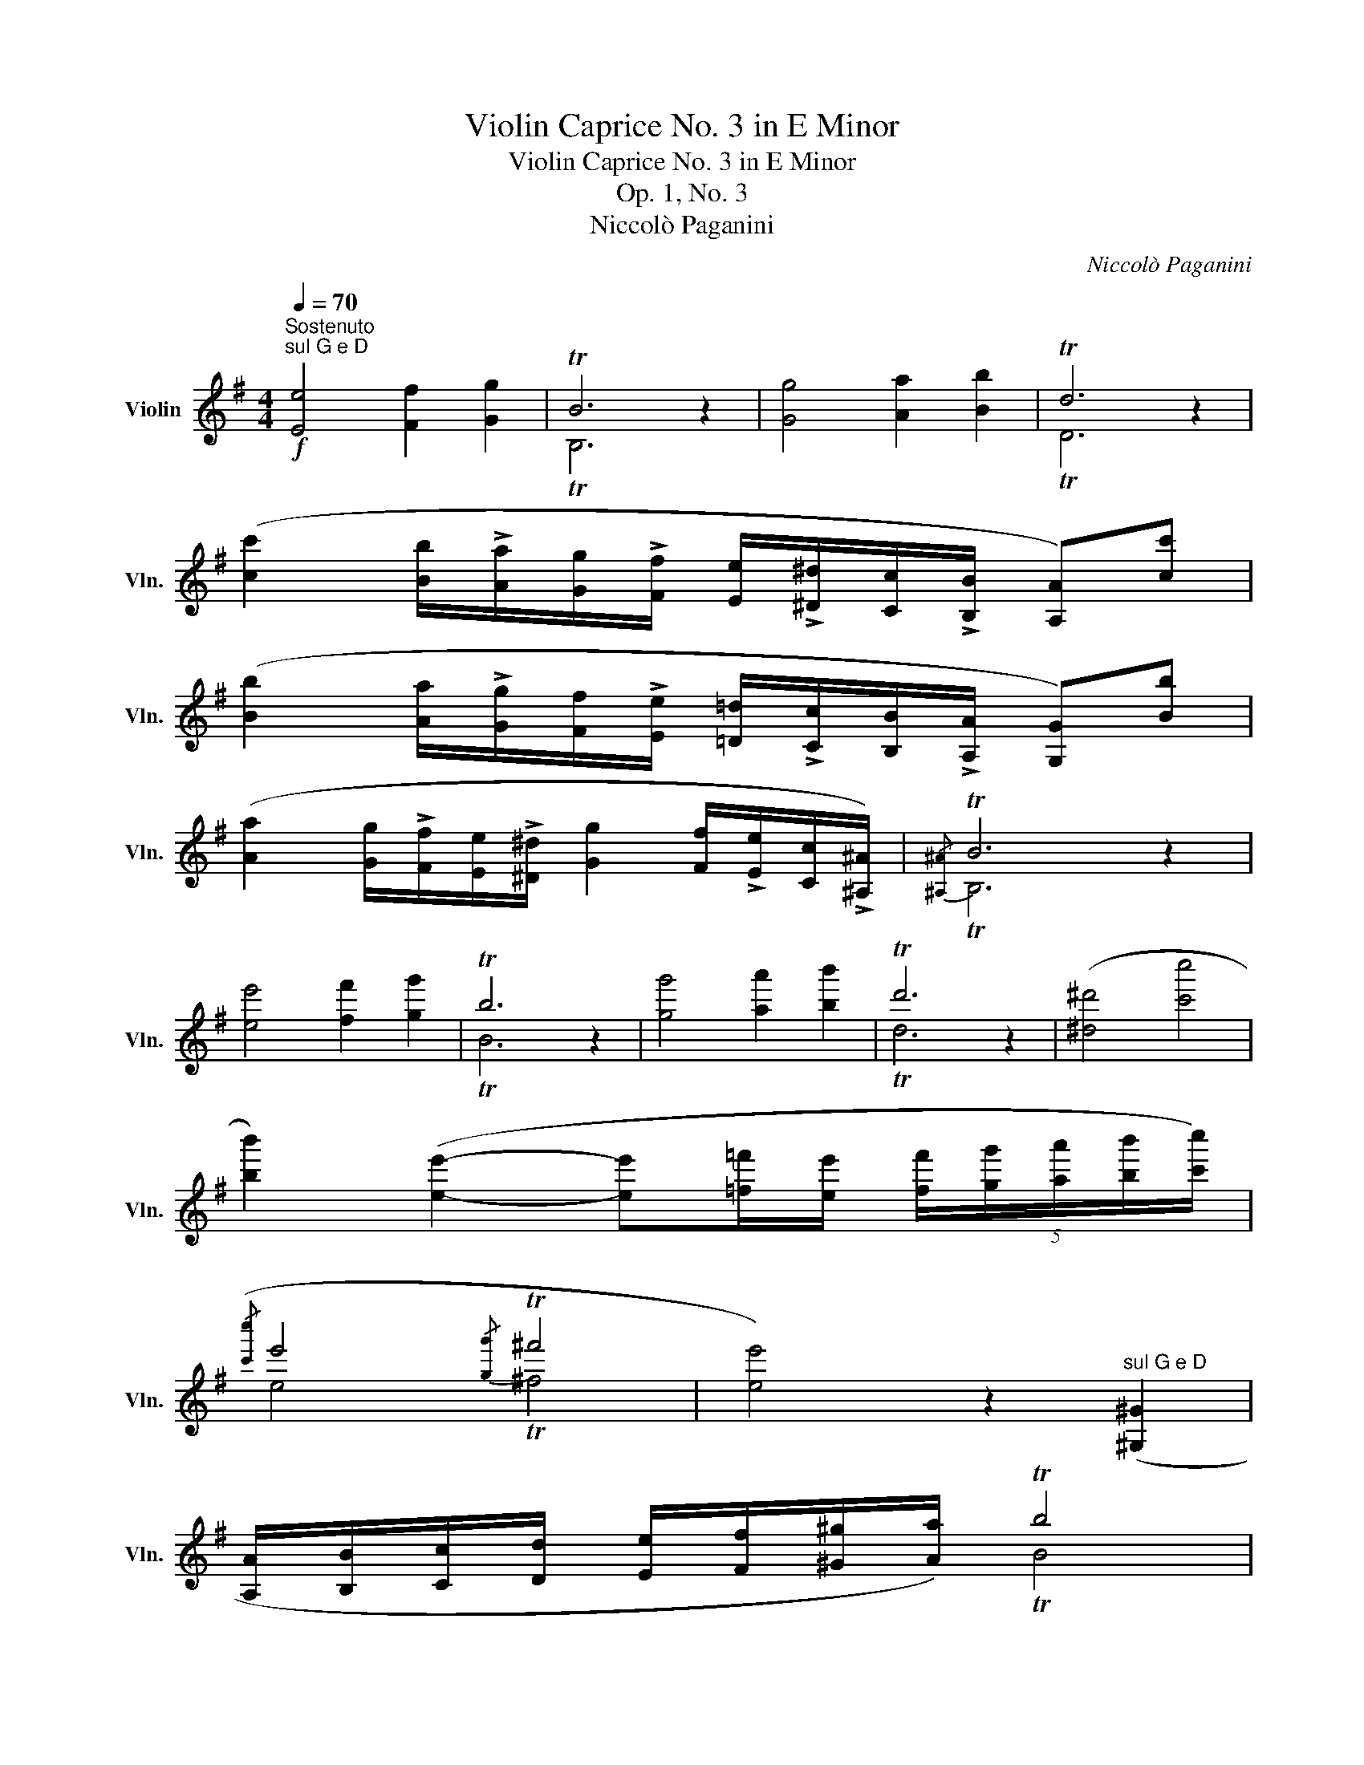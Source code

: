 X:1
T:Violin Caprice No. 3 in E Minor
T:Violin Caprice No. 3 in E Minor
T:Op. 1, No. 3
T:Niccolò Paganini
C:Niccolò Paganini
%%score ( 1 2 3 )
L:1/8
Q:1/4=70
M:4/4
K:G
V:1 treble nm="Violin" snm="Vln."
V:2 treble 
V:3 treble 
V:1
"^Sostenuto"!f!"^sul G e D" [Ee]4 [Ff]2 [Gg]2 | TB6 z2 | [Gg]4 [Aa]2 [Bb]2 | Td6 z2 | %4
 ([cc']2 [Bb]/!>![Aa]/[Gg]/!>![Ff]/ [Ee]/!>![^D^d]/[Cc]/!>![B,B]/ [A,A])[cc'] | %5
 ([Bb]2 [Aa]/!>![Gg]/[Ff]/!>![Ee]/ [=D=d]/!>![Cc]/[B,B]/!>![A,A]/ [G,G])[Bb] | %6
 ([Aa]2 [Gg]/!>![Ff]/[Ee]/!>![^D^d]/ [Gg]2 [Ff]/!>![Ee]/[Cc]/!>![^A,^A]/) |{/[^A,^A]} TB6 z2 | %8
 [ee']4 [ff']2 [gg']2 | Tb6 z2 | [gg']4 [aa']2 [bb']2 | Td'6 z2 | ([^d^d']4 [c'c'']4 | %13
 [bb']2) ([ee']2- [ee'][=f=f']/[ee']/ (5:4:5[ff']/[gg']/[aa']/[bb']/[c'c'']/) | %14
({/[c'c'']} e'4{/[gg']} T^f'4 | [ee']4) z2"^sul G e D" ([^G,^G]2 | %16
 [A,A]/[B,B]/[Cc]/[Dd]/ [Ee]/[Ff]/[^G^g]/[Aa]/) Tb4 | %17
 [cc']2 [A,A]2- (3([A,A][cc'])([Bb] (3[cc'][Aa][=F=f]) | e4{/[Gg]} Tf4 | e4!p! Tc'4 | Ta4 Tb4 | %21
 Te4!pp! Tc4 | TA4 TB4 | !fermata!TE6 z2 |:[K:E][M:3/8][Q:1/4=160]"^Presto"!mf! (E/G/B/e/g/e/ | %25
 ^A/B/^a/b/^^f/=a/ | g/d/^f/e/^B/d/ | c/G/B/A/^E/F/ | D/F/=C/B,/D/F/ | A/=c/B/d/f/g/) | %30
 (b/a/^e/f/d/=c/ | ^A/c/B/G/D/E/ | g/f/d/c/^B/a/ | ^^f/g/d/e/^B/c/ | f/e/c/=B/^A/g/ | %35
 ^e/f/^^c/d/^A/B/) | (g/=e/b/g/f/).D/ | (e/c/g/e/d/).B,/ | (!>!E/B/G/F/!>!^E/c/ | %39
 ^A/G/!>!F/d/B/A/ | !>!G/e/c/B/!>!^A/f/ | d/c/!>!B/b/^a/=a/ | f/=g/b/g/=d/B/ | =G/B/F/B/^E/b/ | %44
 f/d/F/D/=E/C/) | .B,/(b/^a/b/^^g/a/ | ^^f/^g/^e/^f/d/=e/ | ^^c/d/^B/^c/^A/=B/ | ^^F/G/^F/D/E/C/) | %49
 B,B z :| (B,/D/F/B/d/B/ | f/d/b/f/d/B/) | (B,/=D/F/B/=d/B/ | f/=d/b/f/d/B/ | =c/=c'/B/c'/A/c'/ | %55
 =G/=c'/=F/c'/E/c'/ | =D/E/D/B,/=C/A,/ | =G,/!>!=d'/c'/d'/b/=g/ | e/!>!=c'/b/c'/a/f/ | %59
 ^d/!>!b/^a/b/=g/e/ | c/!>!=a/^g/a/=f/=d/ | B/!>!=g/f/g/=f/d/ | =c/e/B/e/A/e/ | =G/e/=F/e/E/e/ | %64
 A/=c/=G/c/=F/c/ | E/=c/=D/c/=C/c/ | =F/!>!=f/e/f/=c/A/ | ^F/!>!_e/=d/e/=c/A/ | %68
 =G/!>!=g/f/g/=d/B/ | ^G/!>!=f/e/f/=d/B/ | A/e/c/A/=f/=d/ | A/=g/e/A/a/=f/ | =G/=d/B/G/e/=c/ | %73
 =G/=f/=d/G/=g/_e/ | =F/=c/A/F/=d/_B/ | =F/_e/=c/A/_E/=C/ | _B,/=D/=F/_B/=d/B/ | %77
 =E/=F/e/=f/^c/_e/ | =d/A/=c/_B/^F/A/ | =G/=D/=F/_E/=C/_B,/ | A,/=C/_E/_G/=F/A/ | %81
 =c/_e/_g/=f/a/=c'/ | _e'/=c'/a/=f/_g/_e/ | ^c/_e/=d/A/=c/_B/ | ^F/A/=G/=B/=d/=c/ | %85
 ^G/_B/A/^c/_e/=d/ | A/=c/_B/_a/=f/=d/ | _b/=g/_e/_B/=G/_E/ | _b/_g/_e/_B/_G/_E/ | =b/^f/d/B/F/D/ | %90
 B,/B/^A/B/=A/F/ | E/G/B/e/g/e/ | ^A/B/^a/b/^^f/=a/ | g/d/^f/e/^B/d/ | c/^A/=G/E/C/B,/ | %95
 ^A,/C/E/=G/^B/c/ | e/=g/^a/c'/a/e'/ | c'/=g'/e'/c'/^a/c'/ | b/e'/d'/e'/^^c'/e'/ | %99
 ^b/^c'/^a/=b/g/=a/ | ^^f/g/^e/^f/d/=e/ | ^A/c/B/G/=A/F/) || %102
[K:G][M:4/4]!f![Q:1/4=70]"^Sostenuto""^sul G e D" [Ee]4 [Ff]2 [Gg]2 | TB6 z2 | [Ff]4 [Aa]2 [Gg]2 | %105
 Te6 z2 | [ee']4 [ff']2 [gg']2 | ([aa']2 [Aa]2 (6:4:6[c'c''][bb'][d'd''][c'c''][aa'][=f=f']) | %108
 e'4 Tb4 | Te6 z2 |!p! Tb4 TB4 | TE6 !fermata!z2 |] %112
V:2
 x8 | TB,6 x2 | x8 | x8 | x8 | x8 | x8 | x8 | x8 | x8 | x8 | x8 | x8 | x8 | x8 | x8 | x8 | x8 | %18
 x8 | x8 | x8 | x8 | x8 | x8 |:[K:E][M:3/8] x3 | x3 | x3 | x3 | x3 | x3 | x3 | x3 | x3 | x3 | x3 | %35
 x3 | x3 | x3 | x3 | x3 | x3 | x3 | x3 | x3 | x3 | x3 | x3 | x3 | x3 | x3 :| x3 | x3 | x3 | x3 | %54
 x3 | x3 | x3 | x3 | x3 | x3 | x3 | x3 | x3 | x3 | x3 | x3 | x3 | x3 | x3 | x3 | x3 | x3 | x3 | %73
 x3 | x3 | x3 | x3 | x3 | x3 | x3 | x3 | x3 | x3 | x3 | x3 | x3 | x3 | x3 | x3 | x3 | x3 | x3 | %92
 x3 | x3 | x3 | x3 | x3 | x3 | x3 | x3 | x3 | x3 ||[K:G][M:4/4] x8 | TB,6 x2 | x8 | x8 | x8 | x8 | %108
 x8 | x8 | x8 | x8 |] %112
V:3
 x8 | x8 | x8 | TD6 x2 | x8 | x8 | x8 | TB,6 x2 | x8 | TB6 x2 | x8 | Td6 x2 | x8 | x8 | e4 T^f4 | %15
 x8 | x4 TB4 | x8 | E4 TF4 | E4 Tc4 | TA4 TB4 | Te4 TC4 | TA,4 TB,4 | TE6 x2 |:[K:E][M:3/8] x3 | %25
 x3 | x3 | x3 | x3 | x3 | x3 | x3 | x3 | x3 | x3 | x3 | x3 | x3 | x3 | x3 | x3 | x3 | x3 | x3 | %44
 x3 | x3 | x3 | x3 | x3 | x B x :| x3 | x3 | x3 | x3 | x3 | x3 | x3 | x3 | x3 | x3 | x3 | x3 | x3 | %63
 x3 | x3 | x3 | x3 | x3 | x3 | x3 | x3 | x3 | x3 | x3 | x3 | x3 | x3 | x3 | x3 | x3 | x3 | x3 | %82
 x3 | x3 | x3 | x3 | x3 | x3 | x3 | x3 | x3 | x3 | x3 | x3 | x3 | x3 | x3 | x3 | x3 | x3 | x3 | %101
 x3 ||[K:G][M:4/4] x8 | x8 | x8 | TE6 x2 | x8 | x8 | e4 TB4 | Te6 x2 | TB4 TB,4 | TE6 x2 |] %112

